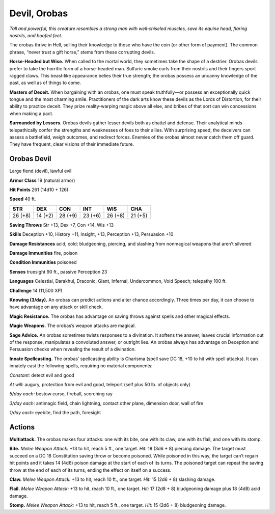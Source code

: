 
.. _tob:orobas-devil:

Devil, Orobas
-------------

*Tall and powerful, this creature resembles a strong man with
well‑chiseled muscles, save its equine head, flaring nostrils, and
hoofed feet.*

The orobas thrive in Hell, selling their knowledge to those who
have the coin (or other form of payment). The common phrase,
“never trust a gift horse,” stems from these corrupting devils.

**Horse-Headed but Wise.** When called to the mortal world,
they sometimes take the shape of a destrier. Orobas devils
prefer to take the horrific form of a horse-headed man. Sulfuric
smoke curls from their nostrils and their fingers sport ragged
claws. This beast‑like appearance belies their true strength; the
orobas possess an uncanny knowledge of the past, as well as of
things to come.

**Masters of Deceit.** When bargaining with an orobas, one
must speak truthfully—or possess an exceptionally quick tongue
and the most charming smile. Practitioners of the dark arts
know these devils as the Lords of Distortion, for their ability to
practice deceit. They prize reality-warping magic above all else,
and bribes of that sort can win concessions when making a pact.

**Surrounded by Lessers.** Orobas devils gather lesser devils
both as chattel and defense. Their analytical minds telepathically
confer the strengths and weaknesses of foes to their allies. With
surprising speed, the deceivers can assess a battlefield, weigh
outcomes, and redirect forces. Enemies of the orobas almost
never catch them off guard. They have frequent, clear visions of
their immediate future.

Orobas Devil
~~~~~~~~~~~~

Large fiend (devil), lawful evil

**Armor Class** 19 (natural armor)

**Hit Points** 261 (14d10 + 126)

**Speed** 40 ft.

+-----------+-----------+-----------+-----------+-----------+-----------+
| STR       | DEX       | CON       | INT       | WIS       | CHA       |
+===========+===========+===========+===========+===========+===========+
| 26 (+8)   | 14 (+2)   | 28 (+9)   | 23 (+6)   | 26 (+8)   | 21 (+5)   |
+-----------+-----------+-----------+-----------+-----------+-----------+

**Saving Throws** Str +13, Dex +7, Con +14, Wis +13

**Skills** Deception +10, History +11, Insight, +13, Perception +13,
Persuasion +10

**Damage Resistances** acid, cold; bludgeoning, piercing, and
slashing from nonmagical weapons that aren’t silvered

**Damage Immunities** fire, poison

**Condition Immunities** poisoned

**Senses** truesight 90 ft., passive Perception 23

**Languages** Celestial, Darakhul, Draconic, Giant, Infernal,
Undercommon, Void Speech; telepathy 100 ft.

**Challenge** 14 (11,500 XP)

**Knowing (3/day).** An orobas can predict actions and alter
chance accordingly. Three times per day, it can choose to have
advantage on any attack or skill check.

**Magic Resistance.** The orobas has advantage on saving throws
against spells and other magical effects.

**Magic Weapons.** The orobas’s weapon attacks are magical.

**Sage Advice.** An orobas sometimes twists responses to a
divination. It softens the answer, leaves crucial information out
of the response, manipulates a convoluted answer, or outright
lies. An orobas always has advantage on Deception and
Persuasion checks when revealing the result of a divination.

**Innate Spellcasting.** The orobas’ spellcasting ability is Charisma
(spell save DC 18, +10 to hit with spell attacks). It can innately
cast the following spells, requiring no material components:

*Constant:* detect evil and good

*At will:* augury, protection from evil and good, teleport (self plus
50 lb. of objects only)

*5/day each:* bestow curse, fireball, scorching ray

*3/day each:* antimagic field, chain lightning, contact other
plane, dimension door, wall of fire

*1/day each:* eyebite, find the path, foresight

Actions
~~~~~~~

**Multiattack.** The orobas makes four attacks: one
with its bite, one with its claw, one with its flail,
and one with its stomp.

**Bite.** *Melee Weapon Attack:* +13
to hit, reach 5 ft., one target.
*Hit:* 18 (3d6 + 8) piercing
damage. The target
must succeed on a DC
18 Constitution saving
throw or become
poisoned. While poisoned in
this way, the target can’t regain
hit points and it takes 14 (4d6)
poison damage at the start of
each of its turns. The poisoned
target can repeat the saving throw
at the end of each of its turns,
ending the effect on itself on a success.

**Claw.** *Melee Weapon Attack:* +13 to hit, reach 10 ft., one target.
*Hit:* 15 (2d6 + 8) slashing damage.

**Flail.** *Melee Weapon Attack:* +13 to hit, reach 10 ft., one target.
*Hit:* 17 (2d8 + 8) bludgeoning damage plus 18 (4d8) acid
damage.

**Stomp.** *Melee Weapon Attack:* +13 to hit, reach 5 ft., one target.
*Hit:* 15 (2d6 + 8) bludgeoning damage.
